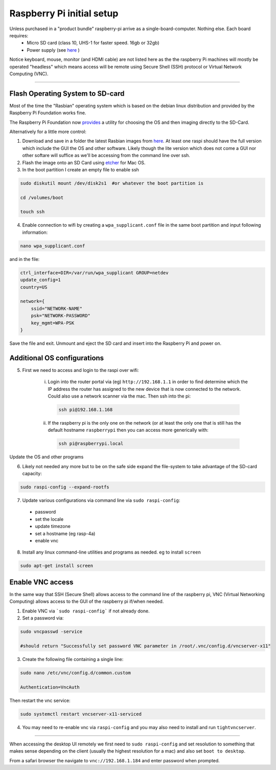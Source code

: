 **************************
Raspberry Pi initial setup
**************************


Unless purchased in a "product bundle" raspberry-pi arrive as a single-board-computer.  Nothing else.  Each board requires:
  * Micro SD card (class 10, UHS-1 for faster speed.  16gb or 32gb)
  * Power supply (see `here <https://www.raspberrypi.org/documentation/hardware/raspberrypi/power/README.md>`_ )

Notice keyboard, mouse, monitor (and HDMI cable) are not listed here as the the raspberry Pi machines will mostly be operated "headless" which means access will be remote using Secure Shell (SSH) protocol or Virtual Network Computing (VNC).

-----

Flash Operating System to SD-card
=================================

Most of the time the "Rasbian" operating system which is based on the debian linux distribution and provided by the Raspberry Pi Foundation works fine.

The Raspberry Pi Foundation now `provides <https://www.raspberrypi.org/documentation/installation/installing-images/>`_ a utility for choosing the OS and then imaging directly to the SD-Card.

Alternatively for a little more control:

1) Download and save in a folder the latest Rasbian images from `here <https://www.raspberrypi.org/downloads/raspbian/>`_.  At least one raspi should have the full version which include the GUI the OS and other software.  Likely though the lite version which does not come a GUI nor other softare will suffice as we'll be accessing from the command line over ssh. 
    
2) Flash the image onto an SD Card using `etcher <https://www.balena.io/etcher/>`_ for Mac OS. 

3) In the boot partition I create an empty file to enable ssh

.. code-block:: bash
    
    sudo diskutil mount /dev/disk2s1  #or whatever the boot partition is

    cd /volumes/boot

    touch ssh
    
4) Enable connection to wifi by creating a ``wpa_supplicant.conf`` file in the same boot partition and input following information:

.. code-block:: bash
    
    nano wpa_supplicant.conf
    
and in the file:    

.. code-block:: bash

    ctrl_interface=DIR=/var/run/wpa_supplicant GROUP=netdev
    update_config=1
    country=US

    network={
        ssid="NETWORK-NAME"
        psk="NETWORK-PASSWORD"
        key_mgmt=WPA-PSK
    }
    
Save the file and exit. Unmount and eject the SD card and insert into the Raspberry Pi and power on.


Additional OS configurations
============================

5) First we need to access and login to the raspi over wifi:

    (i) Login into the router portal via (eg) ``http://192.168.1.1`` in order to find determine which the IP address the router has assigned to the new device that is now connected to the network. Could also use a network scanner via the mac. Then ssh into the pi:

      .. code-block:: bash

          ssh pi@192.168.1.168
    
    (ii) If the raspberry pi is the only one on the network (or at least the only one that is still has the default hostname ``raspberrypi`` then you can access more generically with:
 
    
      .. code-block:: bash

          ssh pi@raspberrypi.local
    
Update the OS and other programs

.. code-block::bash

    sudo apt-get update
    sudo apt-get upgrade
    
6) Likely not needed any more but to be on the safe side expand the file-system to take advantage of the SD-card capacity:

.. code-block:: bash

    sudo raspi-config --expand-rootfs
    
    
7) Update various configurations via command line via ``sudo raspi-config``:
  * password
  * set the locale
  * update timezone
  * set a hostname (eg rasp-4a)
  * enable vnc


8) Install any linux command-line utilities and programs as needed.  eg to install ``screen``

.. code-block:: bash

    sudo apt-get install screen
    

Enable VNC access
=================

In the same way that SSH (Secure Shell) allows access to the command line of the raspberry pi,  VNC (Virtual Networking Computing) allows access to the GUI of the raspberry pi if/when needed.   

1) Enable VNC via ```sudo raspi-config``` if not already done.


2) Set a password via:

.. code-block:: bash
    
    sudo vncpasswd -service
    
    #should return "Successfully set password VNC parameter in /root/.vnc/config.d/vncserver-x11"


3) Create the following file containing a single line:

.. code-block:: bash
    
    sudo nano /etc/vnc/config.d/common.custom
    
    Authentication=VncAuth


Then restart the vnc service:

.. code-block:: bash

   sudo systemctl restart vncserver-x11-serviced


4) You may need to re-enable vnc via ``raspi-config`` and you may also need to install and run ``tightvncserver``. 

-----

When accessing the desktop UI remotely we first need to ``sudo raspi-config`` and set resolution to something that makes sense depending on the client (usually the highest resolution for a mac) and also set ``boot to desktop``.

From a safari browser the navigate to ``vnc://192.168.1.184`` and enter password when prompted.



